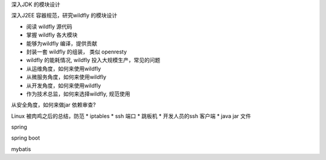.. 使用1个月的使用，学习JDK 模块设计


深入JDK 的模块设计

深入J2EE 容器规范，研究wildfly 的模块设计

* 阅读 wildfly 源代码
* 掌握 wildfly 各大模块
* 能够为wildfly 编译，提供贡献
* 封装一套 wildfly 的组装， 类似 openresty
* wildfly 的能耗情况, wildfly 投入大规模生产，常见的问题

* 从运维角度，如何来使用wildfly
* 从微服务角度，如何来使用wildfly
* 从开发角度，如何来使用wildfly
* 作为技术总监，如何来选择wildfly, 规范使用


从安全角度，如何来做jar 依赖审查?

Linux 被肉鸡之后的总结，防范
* iptables
* ssh 端口
* 跳板机
* 开发人员的ssh 客户端
* java jar 文件


spring

spring boot

mybatis

